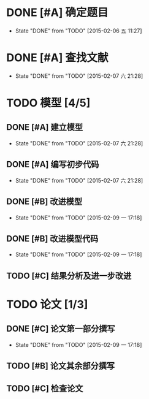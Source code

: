 * DONE [#A] 确定题目
CLOSED: [2015-02-06 五 11:27] DEADLINE: <2015-02-06 五 12:00>
- State "DONE"       from "TODO"       [2015-02-06 五 11:27]
* DONE [#A] 查找文献
CLOSED: [2015-02-07 六 21:28] DEADLINE: <2015-02-07 六 00:00>
- State "DONE"       from "TODO"       [2015-02-07 六 21:28]
* TODO 模型 [4/5]
** DONE [#A] 建立模型
CLOSED: [2015-02-07 六 21:28] DEADLINE: <2015-02-07 六 12:00>
- State "DONE"       from "TODO"       [2015-02-07 六 21:28]
** DONE [#A] 编写初步代码
CLOSED: [2015-02-07 六 21:28] DEADLINE: <2015-02-08 日 00:00>
- State "DONE"       from "TODO"       [2015-02-07 六 21:28]
** DONE [#B] 改进模型
CLOSED: [2015-02-09 一 17:18] DEADLINE: <2015-02-08 日 00:00>
- State "DONE"       from "TODO"       [2015-02-09 一 17:18]
** DONE [#B] 改进模型代码
CLOSED: [2015-02-09 一 17:18] DEADLINE: <2015-02-08 日 18:00>
- State "DONE"       from "TODO"       [2015-02-09 一 17:18]
** TODO [#C] 结果分析及进一步改进
DEADLINE: <2015-02-09 一 12:00>
* TODO 论文 [1/3]
** DONE [#C] 论文第一部分撰写
CLOSED: [2015-02-09 一 17:18] DEADLINE: <2015-02-08 日 18:00>
- State "DONE"       from "TODO"       [2015-02-09 一 17:18]
** TODO [#B] 论文其余部分撰写
DEADLINE: <2015-02-10 二 00:00>
** TODO [#C] 检查论文
DEADLINE: <2015-02-10 二 06:00>
